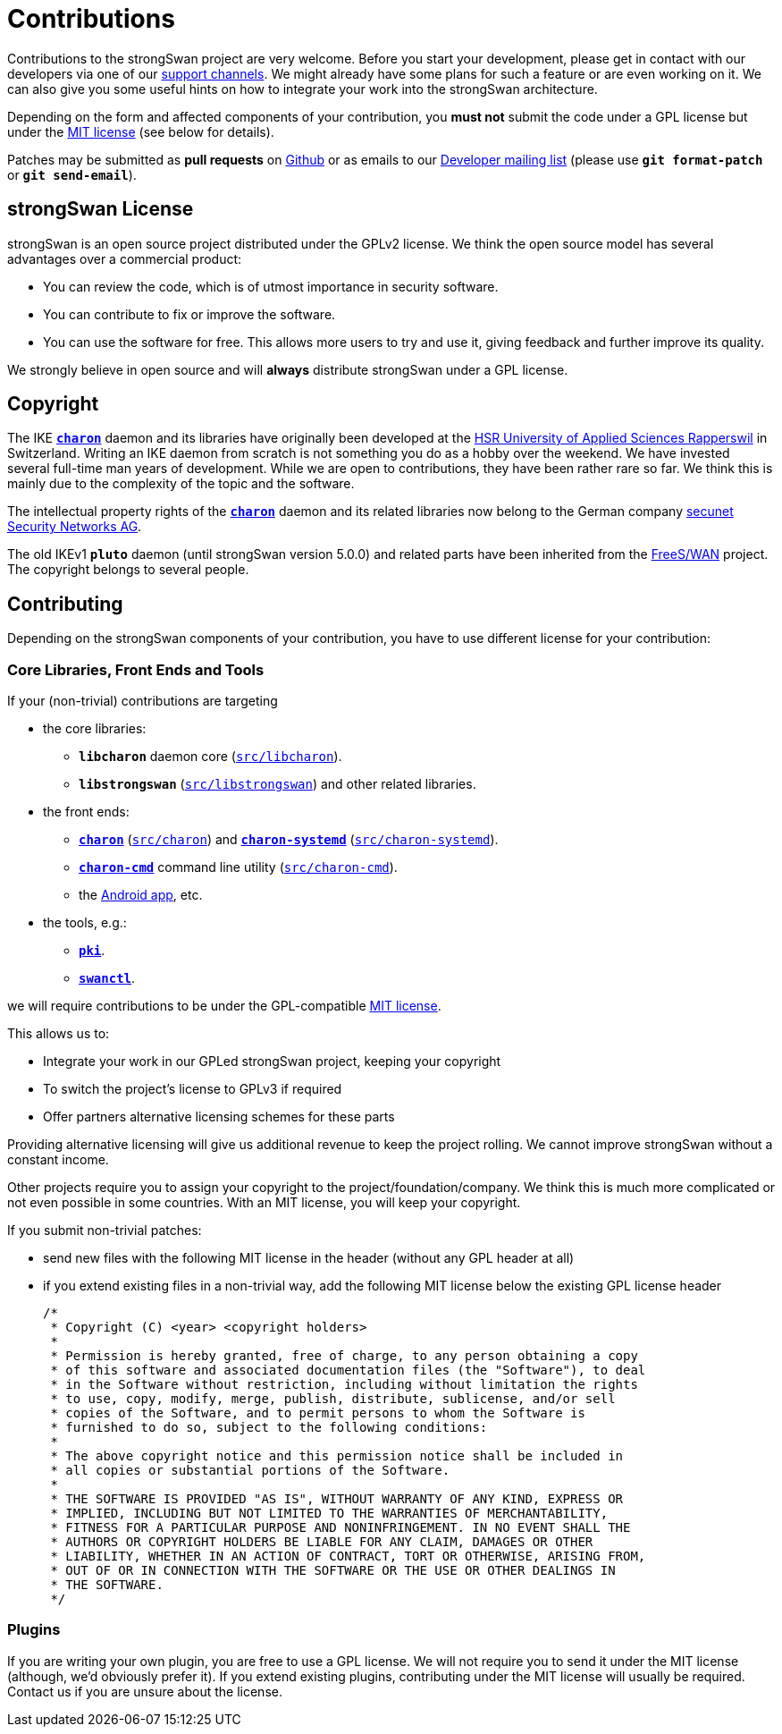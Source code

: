 = Contributions

:MIT:      https://opensource.org/licenses/mit-license.php
:GITHUB:   https://github.com/strongswan/strongswan
:DEV:      https://lists.strongswan.org/mailman/listinfo/dev
:SECUNET:  https://www.secunet.com/en/
:HSR:      https://en.wikipedia.org/wiki/Hochschule_f%C3%BCr_Technik_Rapperswil
:FREESWAN: https://www.freeswan.org/

Contributions to the strongSwan project are very welcome. Before you start your
development, please get in contact with our developers via one of our
xref:support/free.adoc[support channels]. We might already have some plans for
such a feature or are even working on it. We can also give you some useful hints
on how to integrate your work into the strongSwan architecture.

Depending on the form and affected components of your contribution, you *must not*
submit the code under a GPL license but under the {MIT}[MIT license] (see below
for details).

Patches may be submitted as *pull requests* on {GITHUB}/pulls/[Github] or as emails
to our {DEV}[Developer mailing list] (please use `*git format-patch*` or
`*git send-email*`).

== strongSwan License

strongSwan is an open source project distributed under the GPLv2 license. We
think the open source model has several advantages over a commercial product:

* You can review the code, which is of utmost importance in security software.

* You can contribute to fix or improve the software.

* You can use the software for free. This allows more users to try and use it,
  giving feedback and further improve its quality.

We strongly believe in open source and will *always* distribute strongSwan under
a GPL license.

== Copyright

The IKE xref:daemons/charon.adoc[`*charon*`] daemon and its libraries have
originally been developed at the {HSR}[HSR University of Applied Sciences Rapperswil]
in Switzerland. Writing an IKE daemon from scratch is not something you do as a
hobby over the weekend. We have invested several full-time man years of development.
While we are open to contributions, they have been rather rare so far. We think
this is mainly due to the complexity of the topic and the software.

The intellectual property rights of the xref:daemons/charon.adoc[`*charon*`]
daemon and its related libraries now belong to the German company
{SECUNET}[secunet Security Networks AG].

The old IKEv1 `*pluto*` daemon (until strongSwan version 5.0.0) and related parts
have been inherited from the {FREESWAN}[FreeS/WAN] project. The copyright belongs
to several people.

== Contributing

Depending on the strongSwan components of your contribution, you have to use
different license for your contribution:

=== Core Libraries, Front Ends and Tools

If your (non-trivial) contributions are targeting

* the core libraries:

** `*libcharon*` daemon core ({GITHUB}/tree/master/src/libcharon[`src/libcharon`]).

** `*libstrongswan*` ({GITHUB}/tree/master/src/libstrongswan[`src/libstrongswan`])
  and other related libraries.

* the front ends:

** xref:daemons/charon.adoc[`*charon*`]
   ({GITHUB}/tree/master/src/charon[`src/charon`]) and
   xref:daemons/charon-systemd.adoc[`*charon-systemd*`]
   ({GITHUB}/tree/master/src/charon-systemd[`src/charon-systemd`]).

** xref:daemons/charon-cmd.adoc[`*charon-cmd*`] command line utility
   ({GITHUB}/tree/master/src/charon-cmd[`src/charon-cmd`]).

** the xref:androidVpnClient.adoc[Android app], etc.

* the tools, e.g.:

** xref:pki/pki.adoc[`*pki*`].

** xref:swanctl/swanctl.adoc[`*swanctl*`].

we will require contributions to be under the GPL-compatible {MIT}[MIT license].

This allows us to:

* Integrate your work in our GPLed strongSwan project, keeping your copyright

* To switch the project's license to GPLv3 if required

* Offer partners alternative licensing schemes for these parts

Providing alternative licensing will give us additional revenue to keep the
project rolling. We cannot improve strongSwan without a constant income.

Other projects require you to assign your copyright to the project/foundation/company.
We think this is much more complicated or not even possible in some countries.
With an MIT license, you will keep your copyright.

If you submit non-trivial patches:

 * send new files with the following MIT license in the header (without any GPL
   header at all)

 * if you extend existing files in a non-trivial way, add the following MIT
   license below the existing GPL license header
+
----
/*
 * Copyright (C) <year> <copyright holders>
 *
 * Permission is hereby granted, free of charge, to any person obtaining a copy
 * of this software and associated documentation files (the "Software"), to deal
 * in the Software without restriction, including without limitation the rights
 * to use, copy, modify, merge, publish, distribute, sublicense, and/or sell
 * copies of the Software, and to permit persons to whom the Software is
 * furnished to do so, subject to the following conditions:
 *
 * The above copyright notice and this permission notice shall be included in
 * all copies or substantial portions of the Software.
 *
 * THE SOFTWARE IS PROVIDED "AS IS", WITHOUT WARRANTY OF ANY KIND, EXPRESS OR
 * IMPLIED, INCLUDING BUT NOT LIMITED TO THE WARRANTIES OF MERCHANTABILITY,
 * FITNESS FOR A PARTICULAR PURPOSE AND NONINFRINGEMENT. IN NO EVENT SHALL THE
 * AUTHORS OR COPYRIGHT HOLDERS BE LIABLE FOR ANY CLAIM, DAMAGES OR OTHER
 * LIABILITY, WHETHER IN AN ACTION OF CONTRACT, TORT OR OTHERWISE, ARISING FROM,
 * OUT OF OR IN CONNECTION WITH THE SOFTWARE OR THE USE OR OTHER DEALINGS IN
 * THE SOFTWARE.
 */
----

=== Plugins

If you are writing your own plugin, you are free to use a GPL license. We will
not require you to send it under the MIT license (although, we'd obviously prefer
it). If you extend existing plugins, contributing under the MIT license will
usually be required. Contact us if you are unsure about the license.
